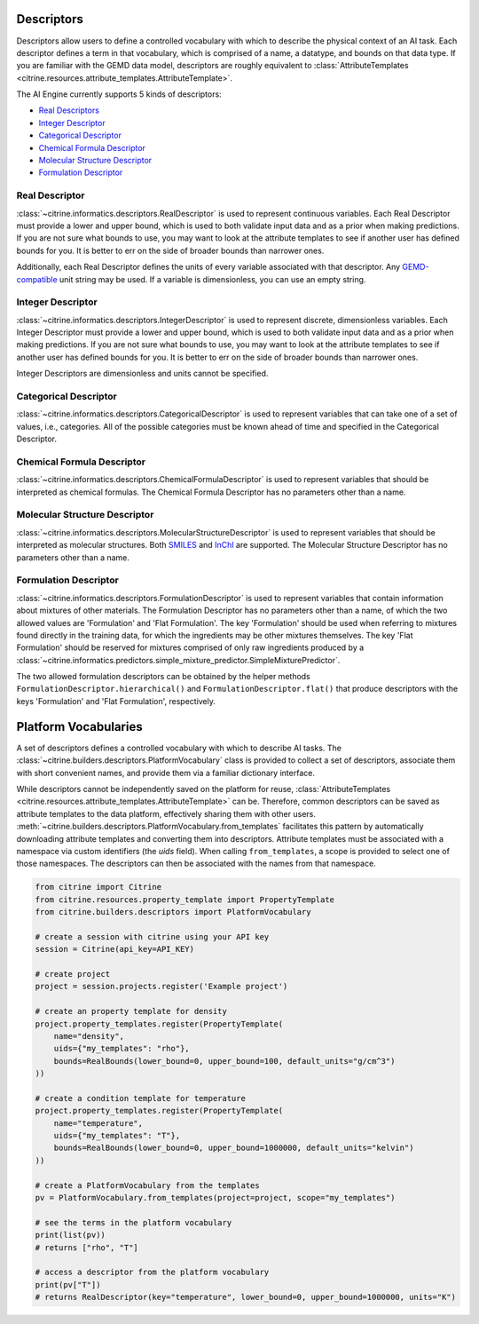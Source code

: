 .. _descriptors:

Descriptors
===========

Descriptors allow users to define a controlled vocabulary with which to describe the physical context of an AI task.
Each descriptor defines a term in that vocabulary, which is comprised of a name, a datatype, and bounds on that data type.
If you are familiar with the GEMD data model, descriptors are roughly equivalent to :class:`AttributeTemplates <citrine.resources.attribute_templates.AttributeTemplate>`.

The AI Engine currently supports 5 kinds of descriptors:

-  `Real Descriptors <#real-descriptor>`__
-  `Integer Descriptor <#integer-descriptor>`__
-  `Categorical Descriptor <#categorical-descriptor>`__
-  `Chemical Formula Descriptor <#chemical-formula-descriptor>`__
-  `Molecular Structure Descriptor <#molecular-structure-descriptor>`__
-  `Formulation Descriptor <#formulation-descriptor>`__

Real Descriptor
---------------

:class:`~citrine.informatics.descriptors.RealDescriptor` is used to represent continuous variables.
Each Real Descriptor must provide a lower and upper bound, which is used to both validate input data and as a prior when making predictions.
If you are not sure what bounds to use, you may want to look at the attribute templates to see if another user has defined bounds for you.
It is better to err on the side of broader bounds than narrower ones.

Additionally, each Real Descriptor defines the units of every variable associated with that descriptor.
Any `GEMD-compatible <https://citrineinformatics.github.io/gemd-python/depth/unit_parsing.html>`__ unit string may be used.
If a variable is dimensionless, you can use an empty string.

Integer Descriptor
------------------

:class:`~citrine.informatics.descriptors.IntegerDescriptor` is used to represent discrete, dimensionless variables.
Each Integer Descriptor must provide a lower and upper bound, which is used to both validate input data and as a prior when making predictions.
If you are not sure what bounds to use, you may want to look at the attribute templates to see if another user has defined bounds for you.
It is better to err on the side of broader bounds than narrower ones.

Integer Descriptors are dimensionless and units cannot be specified.

Categorical Descriptor
----------------------

:class:`~citrine.informatics.descriptors.CategoricalDescriptor` is used to represent variables that can take one of
a set of values, i.e., categories.
All of the possible categories must be known ahead of time and specified in the Categorical Descriptor.

Chemical Formula Descriptor
---------------------------

:class:`~citrine.informatics.descriptors.ChemicalFormulaDescriptor` is used to represent variables that should be
interpreted as chemical formulas.
The Chemical Formula Descriptor has no parameters other than a name.

Molecular Structure Descriptor
------------------------------

:class:`~citrine.informatics.descriptors.MolecularStructureDescriptor` is used to represent variables that should be
interpreted as molecular structures.
Both `SMILES <https://en.wikipedia.org/wiki/Simplified_molecular-input_line-entry_system>`__
and `InChI <https://en.wikipedia.org/wiki/International_Chemical_Identifier>`__ are supported.
The Molecular Structure Descriptor has no parameters other than a name.

Formulation Descriptor
------------------------------

:class:`~citrine.informatics.descriptors.FormulationDescriptor`
is used to represent variables that contain information about mixtures of other materials.
The Formulation Descriptor has no parameters other than a name,
of which the two allowed values are 'Formulation' and 'Flat Formulation'.
The key 'Formulation' should be used when referring to mixtures found directly in the training data,
for which the ingredients may be other mixtures themselves.
The key 'Flat Formulation' should be reserved for mixtures comprised of only raw ingredients
produced by a :class:`~citrine.informatics.predictors.simple_mixture_predictor.SimpleMixturePredictor`.

The two allowed formulation descriptors can be obtained by the helper methods
``FormulationDescriptor.hierarchical()`` and ``FormulationDescriptor.flat()``
that produce descriptors with the keys 'Formulation' and 'Flat Formulation', respectively.


Platform Vocabularies
=====================

A set of descriptors defines a controlled vocabulary with which to describe AI tasks.
The :class:`~citrine.builders.descriptors.PlatformVocabulary` class is provided to collect a set of descriptors,
associate them with short convenient names, and provide them via a familiar dictionary interface.

While descriptors cannot be independently saved on the platform for reuse, :class:`AttributeTemplates <citrine.resources.attribute_templates.AttributeTemplate>` can be.
Therefore, common descriptors can be saved as attribute templates to the data platform, effectively sharing them with other users.
:meth:`~citrine.builders.descriptors.PlatformVocabulary.from_templates` facilitates this pattern by automatically downloading attribute templates and converting them into descriptors.
Attribute templates must be associated with a namespace via custom identifiers (the `uids` field).
When calling ``from_templates``, a scope is provided to select one of those namespaces.
The descriptors can then be associated with the names from that namespace.

.. code:: python

   from citrine import Citrine
   from citrine.resources.property_template import PropertyTemplate
   from citrine.builders.descriptors import PlatformVocabulary

   # create a session with citrine using your API key
   session = Citrine(api_key=API_KEY)

   # create project
   project = session.projects.register('Example project')

   # create an property template for density
   project.property_templates.register(PropertyTemplate(
       name="density",
       uids={"my_templates": "rho"},
       bounds=RealBounds(lower_bound=0, upper_bound=100, default_units="g/cm^3")
   ))

   # create a condition template for temperature
   project.property_templates.register(PropertyTemplate(
       name="temperature",
       uids={"my_templates": "T"},
       bounds=RealBounds(lower_bound=0, upper_bound=1000000, default_units="kelvin")
   ))

   # create a PlatformVocabulary from the templates
   pv = PlatformVocabulary.from_templates(project=project, scope="my_templates")

   # see the terms in the platform vocabulary
   print(list(pv))
   # returns ["rho", "T"]

   # access a descriptor from the platform vocabulary
   print(pv["T"])
   # returns RealDescriptor(key="temperature", lower_bound=0, upper_bound=1000000, units="K")
